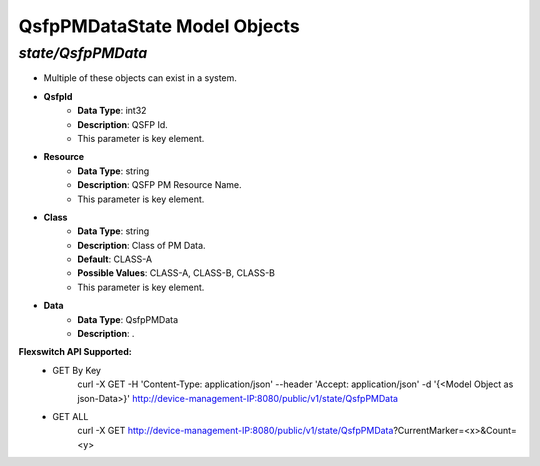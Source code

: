QsfpPMDataState Model Objects
============================================

*state/QsfpPMData*
------------------------------------

- Multiple of these objects can exist in a system.
- **QsfpId**
	- **Data Type**: int32
	- **Description**: QSFP Id.
	- This parameter is key element.
- **Resource**
	- **Data Type**: string
	- **Description**: QSFP PM Resource Name.
	- This parameter is key element.
- **Class**
	- **Data Type**: string
	- **Description**: Class of PM Data.
	- **Default**: CLASS-A
	- **Possible Values**: CLASS-A, CLASS-B, CLASS-B
	- This parameter is key element.
- **Data**
	- **Data Type**: QsfpPMData
	- **Description**: .


**Flexswitch API Supported:**
	- GET By Key
		 curl -X GET -H 'Content-Type: application/json' --header 'Accept: application/json' -d '{<Model Object as json-Data>}' http://device-management-IP:8080/public/v1/state/QsfpPMData
	- GET ALL
		 curl -X GET http://device-management-IP:8080/public/v1/state/QsfpPMData?CurrentMarker=<x>&Count=<y>


